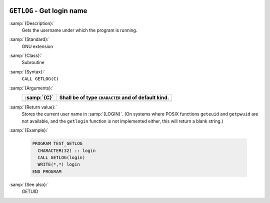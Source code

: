   .. _getlog:

``GETLOG`` - Get login name
***************************

.. index:: GETLOG

.. index:: system, login name

.. index:: login name

:samp:`{Description}:`
  Gets the username under which the program is running.

:samp:`{Standard}:`
  GNU extension

:samp:`{Class}:`
  Subroutine

:samp:`{Syntax}:`
  ``CALL GETLOG(C)``

:samp:`{Arguments}:`
  ===========  ===================================================
  :samp:`{C}`  Shall be of type ``CHARACTER`` and of default kind.
  ===========  ===================================================
  ===========  ===================================================

:samp:`{Return value}:`
  Stores the current user name in :samp:`{LOGIN}`.  (On systems where POSIX
  functions ``geteuid`` and ``getpwuid`` are not available, and 
  the ``getlogin`` function is not implemented either, this will
  return a blank string.)

:samp:`{Example}:`

  .. code-block:: c++

    PROGRAM TEST_GETLOG
      CHARACTER(32) :: login
      CALL GETLOG(login)
      WRITE(*,*) login
    END PROGRAM

:samp:`{See also}:`
  GETUID

